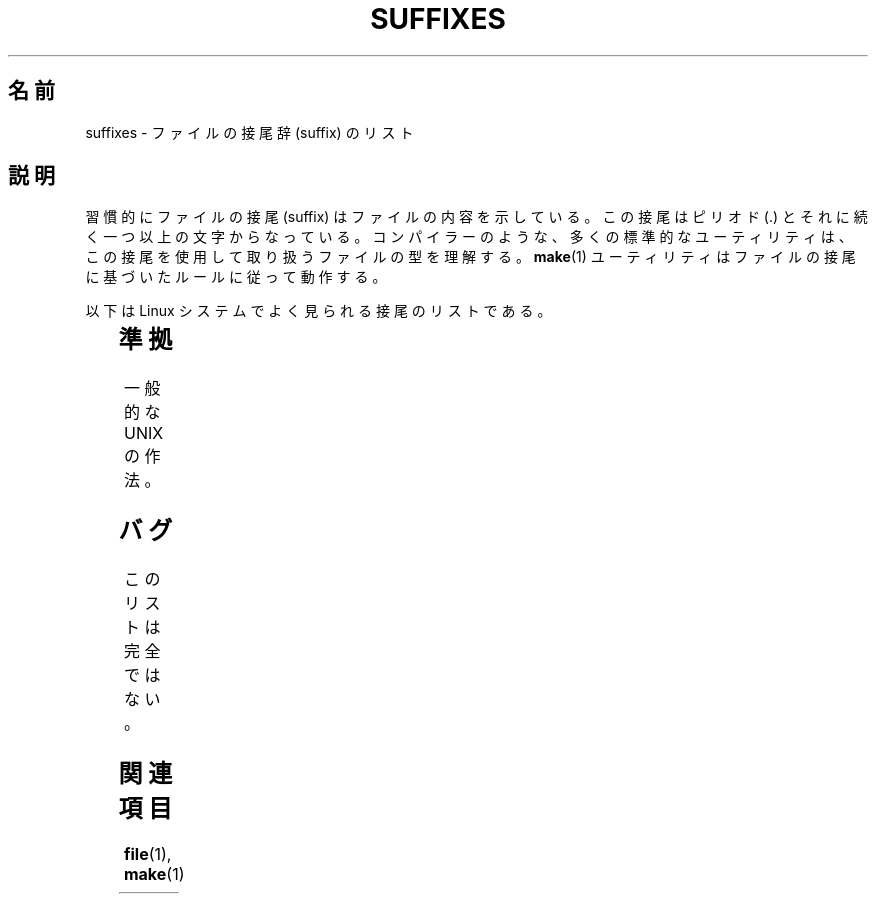 .\" t
.\" Copyright (c) 1993 by Thomas Koenig (ig25@rz.uni-karlsruhe.de)
.\"
.\" Permission is granted to make and distribute verbatim copies of this
.\" manual provided the copyright notice and this permission notice are
.\" preserved on all copies.
.\"
.\" Permission is granted to copy and distribute modified versions of this
.\" manual under the conditions for verbatim copying, provided that the
.\" entire resulting derived work is distributed under the terms of a
.\" permission notice identical to this one.
.\"
.\" Since the Linux kernel and libraries are constantly changing, this
.\" manual page may be incorrect or out-of-date.  The author(s) assume no
.\" responsibility for errors or omissions, or for damages resulting from
.\" the use of the information contained herein.  The author(s) may not
.\" have taken the same level of care in the production of this manual,
.\" which is licensed free of charge, as they might when working
.\" professionally.
.\"
.\" Formatted or processed versions of this manual, if unaccompanied by
.\" the source, must acknowledge the copyright and authors of this work.
.\" License.
.\" Modified Sat Jul 24 17:35:15 1993 by Rik Faith <faith@cs.unc.edu>
.\" Modified Sun Feb 19 22:02:32 1995 by Rik Faith <faith@cs.unc.edu>
.\" Modified Tue Oct 22 23:28:12 1996 by Eric S. Raymond <esr@thyrsus.com>
.\" Modified Sun Jan 26 21:56:56 1997 by Ralph Schleicher
.\"    <rs@purple.UL.BaWue.DE>
.\" Modified Mon Jun 16 20:24:58 1997 by Nicolás Lichtmaier <nick@debian.org>
.\" Modified Sun Oct 18 22:11:28 1998 by Joseph S. Myers <jsm28@cam.ac.uk>
.\" Modified Mon Nov 16 17:24:47 1998 by Andries Brouwer <aeb@cwi.nl>
.\" Modified Thu Nov 16 23:28:25 2000 by David A. Wheeler
.\"    <dwheeler@dwheeler.com>
.\"
.\" FIXME, mtk, May 2007: rendering this page yields the error:
.\" grotty:suffixes.7:1725: character above first line discarded
.\"
.\"*******************************************************************
.\"
.\" This file was generated with po4a. Translate the source file.
.\"
.\"*******************************************************************
.TH SUFFIXES 7 2000\-11\-16 Linux "Linux Programmer's Manual"
.SH 名前
suffixes \- ファイルの接尾辞 (suffix) のリスト
.SH 説明
習慣的にファイルの接尾 (suffix) はファイルの内容を示している。 この接尾はピリオド (.) とそれに続く一つ以上の文字からなっている。
コンパイラーのような、多くの標準的なユーティリティは、 この接尾を使用して取り扱うファイルの型を理解する。 \fBmake\fP(1)
ユーティリティはファイルの接尾に基づいたルールに従って動作する。
.PP
以下は Linux システムでよく見られる接尾のリストである。
.PP
.TS
l | l
_ | _
lI |  l .
Suffix	File type
 ,v	RCS (リビジョン・コントロール) のためのファイル
 \-	バックアップ・ファイル
 .C	C++ のソース・コード、\fI.cc\fP と等価
 .F	\fBcpp\fP(1)命令をもったフォートランのソース
	または freeze(1) で圧縮されたファイル
 .S	\fBcpp\fP(1)命令をもったアセンブラ・ソース
 .Y	yabba(1) で圧縮されたファイル
 .Z	\fBcompress\fP(1)で圧縮されたファイル
 .[0\-9]+gf	TeX の一般フォント
 .[0\-9]+pk	TeX の圧縮フォント
 .[1\-9]	対応する章のマニュアル・ページ
 .[1\-9][a\-z]	サブセクション付きマニュアル・ページ
 .a	オブジェクト・コードの静的ライブラリ
 .ad	X のアプリケーション・デフォルト・ファイル
 .ada	Ada のソース(本体か枝葉か組み合わせ)
 .adb	Ada のソース本体
 .ads	Ada のソース仕様
 .afm	PostScript のフォント・メトリクス
 .al	Perl のオートロード・ファイル
 .am	\fBautomake\fP(1) の入力ファイル
 .arc	\fBarc\fP(1)のアーカイブ
 .arj	\fBarj\fP(1)のアーカイブ
 .asc	PGP の ASCII 化されたデータ
 .asm	(GNU) アセンブラのソース
 .au	オーディオ・サウンド・ファイル
 .aux	LaTeX の補助ファイル
.avi	(Microsoft ビデオ) ムービー
 .awk	AWK 言語のプログラム
 .b	LILO のブートローダ・イメージ
 .bak	バックアップ・ファイル
 .bash	\fBbash\fP(1) シェル・スクリプト
 .bb	ベーシック・ブロック・リスト
	(gcc \-ftest\-coverage が生成する)
 .bbg	ベーシック・ブロック・グラフ
	(gcc \-ftest\-coverage が生成する)
 .bbl	BibTeX の出力
 .bdf	X のフォントファイル
 .bib	TeX 文献データベース, BibTeX の入力
 .bm	ビットマップのソース
 .bmp	ビットマップ
 .bz2	\fBbzip2\fP(1) を使用して圧縮されたファイル
 .c	C のソース・コード
 .cat	メッセージ・カタログ・ファイル
 .cc	C++ のソース・コード
 .cf	設定ファイル
 .cfg	設定ファイル
 .cgi	WWW のコンテンツを作成するプログラム
 .cls	LaTeX のクラス定義ファイル
 .class	Java のコンパイルされたバイトコード
 .conf	設定ファイル
 .config	設定ファイル
 .cpp	\fI.cc\fP と同じ
 .csh	\fBcsh\fP(1) シェル・スクリプト
 .cxx	\fI.cc\fP と同じ
 .dat	データ・ファイル
 .deb	Debian のソフトウェア・パッケージ
 .def	Modula\-2 ソースのモジュール定義ファイル
 .def	その他の定義ファイル
 .desc	\fBmunpack\fP(1) でアンパックされた
	メールの最初の部分
 .diff	ファイル差分 (\fBdiff\fP(1) コマンドの出力)
 .dir	dbm データベースのディレクトリ・ファイル
 .doc	ドキュメント・ファイル
 .dsc	Debian のソース制御ファイル (ソース・パッケージ)
 .dtx	LaTeX パッケージのソース
 .dvi	TeX のデバイス独立出力ファイル
 .el	Emacs\-Lisp のソース
 .elc	コンパイルされた Emacs\-Lispのコード
 .eps	カプセル化されたPostScript
 .exp	Expect のソースコード
 .f	Fortran のソース・コード
 .f77	Fortran 77 のソース・コード
 .f90	Fortran 90 のソース・コード
 .fas	プリコンパイルされた Common\-Lispのコード
 .fi	フォートランのインクルード・ファイル
 .fig	FIG イメージ・ファイル (\fBxfig\fP(1) で使用される)
 .fmt	TeX フォーマット・ファイル
 .gif	グラフィック・イメージ (Compuserve Graphics Image File)
 .gmo	GNU フォーマット・メッセージ・カタログ
 .gsf	ghostscript のフォント
 .gz	\fBgzip\fP(1) を使用して圧縮されたファイル
 .h	C または C++ のヘッダー・ファイル
 .help	ヘルプ・ファイル
 .hf	\fI.help\fP に同じ
 .hlp	\fI.help\fP に同じ
 .htm	貧乏人の \fI.html\fP
 .html	World Wide Web で使用する HTML の文書
 .hqx	7 ビットエンコードされた Macintosh ファイル
 .i	プリプロセスを行なった C のソース・コード
 .icon	ビットマップのソース
 .idx	ハイパーテキストやデータベースの
	インデックス・ファイル
 .image	ビットマップのソース
 .in	コンフィギュレーションのテンプレート (特に GNU Autoconf)
 .info	Emacs info ファイル
 .info\-[0\-9]+	分割された info ファイル
 .ins	docstrip の LaTeX パッケージ・インストール・ファイル
 .itcl	itcl のソース・コード
	itcl (incr tcl) は tcl の OO 拡張
 .java	Java のソース・コード
 .jpeg	グラフィックイメージ (Joint Photographic Experts Group)
 .jpg	貧乏人の \fI.jpeg\fP
 .kmap	\fBlyx\fP(1) のキーマップ
 .l	\fI.lex\fP または \fI.lisp\fP に同じ
 .lex	\fBlex\fP(1) または \fBflex\fP(1) ファイル
 .lha	lharc アーカイブ
 .lib	Common\-Lisp のライブラリ
 .lisp	Lisp のソース・コード
 .ln	\fBlint\fP(1) で使用するためのファイル
 .log	ログ・ファイル, 特に TeX によって生成される
 .lsm	Linux ソフトウェア・マップの見出し
 .lsp	Common\-Lisp のソース・コード
 .lzh	lharc アーカイブ
 .m	Objective\-C ソース・コード
 .m4	\fBm4\fP(1) のソース・コード
 .mac	いろいろなプログラムでのマクロ・ファイル
 .man	マニュアル・ページ (大抵はフォーマットされていない)
 .map	各種プログラムのマップ・ファイル
 .me	me マクロ・パッケージを使用した Nroff のソース
 .mf	メタフォント (TeX のフォント作成ツール) のソース
 .mgp	MagicPoint ファイル
 .mm	mm マクロを使用した \fBgroff\fP(1) のソース
 .mo	メッセージ・カタログのバイナリ
 .mod	Modula\-2 のモジュール実装のためのソース・コード
 .mov	(quicktime) ムービー
 .mp	Metapost のソース
 .mp2	MPEG レイヤー 2 (オーディオ) ファイル
 .mp3	MPEG レイヤー 3 (オーディオ) ファイル
 .mpeg	ムービー・ファイル
 .o	オブジェクト・ファイル
 .old	古いファイル、またはバックアップ・ファイル
 .orig	\fBpatch\fP(1) による (オリジナルの) バックアップ・ファイル
 .out	出力ファイル、大抵は実行プログラムである (a.out)
 .p	pascal のソース・コード
 .pag	dbm データベースのデータ・ファイル
 .patch	\fBpatch\fP(1) で使用するための差分ファイル
 .pbm	グラフィック・イメージ (portable bitmap format)
 .pcf	X11 のフォント・ファイル
 .pdf	Adobe Portable Data Format
	(Acrobat/\fBacroread\fP や \fBxpdf\fP で使用する)
 .perl	Perl のソース・コード (.ph, .pl, .pm を参照)
 .pfa	PostScriptのフォント定義 (ASCII フォーマット)
 .pfb	PostScriptのフォント定義 (バイナリ・フォーマット)
 .pgm	グラフィック・イメージ (portable greymap format)
 .pgp	PGP のバイナリ・データ
 .ph	Perl のヘッダー・ファイル
 .php	PHP のプログラム・ファイル
 .php3	PHP3 のプログラム・ファイル
 .pid	デーモンの PID を格納したファイル (crond.pid など)
 .pl	TeX のプロパティ・リストまたは Perl のライブラリ
 .pm	Perl のモジュール
 .png	グラフィック・イメージ (Portable Network Graphics)
 .po	メッセージ・カタログのソース
 .pod	\fBperldoc\fP(1) ファイル
 .ppm	グラフィック・イメージ (portable pixmap format)
 .pr	ビットマップのソース
 .ps	PostScript ファイル
 .py	python のソース
 .pyc	コンパイルされた python
 .qt	quicktime ムービー
 .r	RATFOR のソース (廃語)
 .rej	\fBpatch\fP(1) に失敗した pacth ファイル
 .rpm	RPM のソフトウェア・パッケージ
 .rtf	リッチ・テキスト・フォーマット
 .rules	何かのためのルール
 .s	アセンブラのソース
 .sa	a.out 共有ライブラリのためのスタブ・ライブラリ
 .sc	\fBsc\fP(1) のスプレッドシート命令
 .scm	Scheme のソース・コード
 .sed	sed のソース・ファイル
 .sgml	SGML ソース
 .sh	\fBsh\fP(1) のスクリプト
 .shar	\fBshar\fP(1) ユーティリティで作成されたアーカイブ
 .so	共有ライブラリまたは動的ロード・オブジェクト
 .sql	SQL のソース
 .sqml	SQML の schema または query program
 .sty	LaTeX のスタイル・ファイル
 .sym	Modula\-2 のコンパイルされた定義モジュール
 .tar	\fBtar\fP(1) ユーティリティで作成されたアーカイブ
 .tar.Z	\fBcompress\fP(1) で圧縮された \fBtar\fP(1) アーカイブ
 .tar.bz2	\fBbzip2\fP(1) で圧縮された \fBtar\fP(1) アーカイブ
 .tar.gz	\fBgzip\fP(1) で圧縮された \fBtar\fP(1) アーカイブ
 .taz	\fBcompress\fP(1) で圧縮された \fBtar\fP(1) アーカイブ
 .tcl	tcl のソース・コード
 .tex	TeX または LaTeX のソース
 .texi	\fI.texinfo\fP に同じ
 .texinfo	texinfo 文書のソース
 .text	テキスト・ファイル
 .tfm	TeX のフォント・メトリック
 .tgz	gzip(1)で圧縮された tar(1) アーカイブ
 .tif	貧乏人の \fI.tiff\fP
 .tiff	グラフィック・イメージ (Tagged Image File Format)
 .tk	tcl/tk スクリプト
 .tmp	一時ファイル
 .tmpl	テンプレート・ファイル
 .txt	\fI.text\fP に同じ
 .uu	\fI.uue\fP に同じ
 .uue	\fBuuencode\fP(1) で符号化されたバイナリ・ファイル
 .vf	TeX の仮想フォント・ファイル
 .vpl	TeX の仮想プロパティ・リスト・ファイル
 .w	Silvio Levi の CWEB
 .wav	ウェーブ・サウンド・ファイル
 .web	Donald Knuth の WEB
 .wml	Web Meta Language のソース・ファイル
 .xbm	X11 ビットマップのソース
 .xcf	GIMP グラフィック・ファイル
 .xml	XML (拡張記述言語)ファイル
 .xpm	X11 ピクスマップのソース
 .xs	h2xs で生成される Perl xsub ファイル
 .xsl	XSL スタイルシート
 .y	\fByacc\fP(1) または \fBbison\fP(1) のファイル
 .z	\fBpack\fP(1) (または古い \fBgzip\fP(1)) で圧縮されたファイル
 .zip	\fBzip\fP(1) アーカイブ
 .zoo	\fBzoo\fP(1) アーカイブ
 ~	Emacs または \fBpatch\fP(1) のバックアップ・ファイル
 rc	起動ファイル (`run control') (例 \fI.newsrc\fP)
.TE
.SH 準拠
一般的な UNIX の作法。
.SH バグ
このリストは完全ではない。
.SH 関連項目
\fBfile\fP(1), \fBmake\fP(1)
